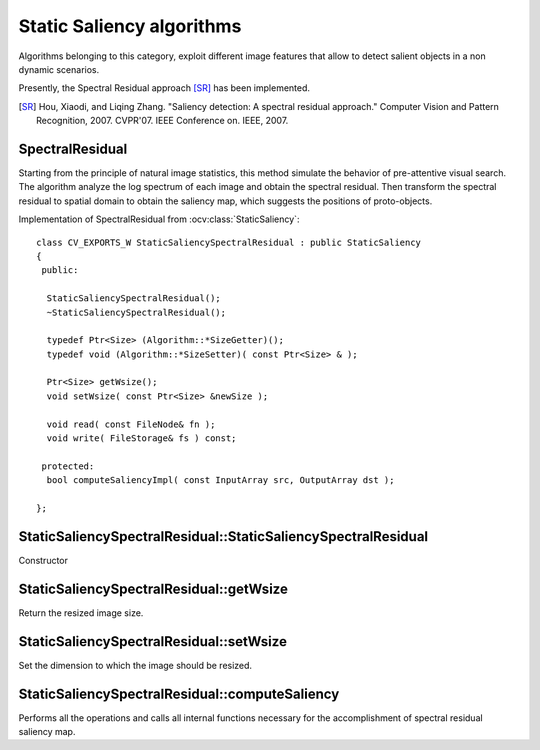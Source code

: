 Static Saliency algorithms
============================

.. highlight:: cpp

Algorithms belonging to this category, exploit different image features that allow to detect salient objects in a non dynamic scenarios.

Presently, the Spectral Residual approach [SR]_ has been implemented.

.. [SR] Hou, Xiaodi, and Liqing Zhang. "Saliency detection: A spectral residual approach." Computer Vision and Pattern Recognition, 2007. CVPR'07. IEEE Conference on. IEEE, 2007.


SpectralResidual
----------------

Starting from the principle of natural image statistics, this method simulate the behavior of pre-attentive visual search. The algorithm analyze the log spectrum of each image and obtain the spectral residual. Then transform the spectral residual to spatial domain to obtain the saliency map, which suggests the positions of proto-objects.

.. ocv:class:: StaticSaliencySpectralResidual

Implementation of SpectralResidual from :ocv:class:`StaticSaliency`::

   class CV_EXPORTS_W StaticSaliencySpectralResidual : public StaticSaliency
   {
    public:

     StaticSaliencySpectralResidual();
     ~StaticSaliencySpectralResidual();

     typedef Ptr<Size> (Algorithm::*SizeGetter)();
     typedef void (Algorithm::*SizeSetter)( const Ptr<Size> & );

     Ptr<Size> getWsize();
     void setWsize( const Ptr<Size> &newSize );

     void read( const FileNode& fn );
     void write( FileStorage& fs ) const;

    protected:
     bool computeSaliencyImpl( const InputArray src, OutputArray dst );

   };


StaticSaliencySpectralResidual::StaticSaliencySpectralResidual
--------------------------------------------------------------

Constructor

.. ocv:function:: StaticSaliencySpectralResidual::StaticSaliencySpectralResidual()


StaticSaliencySpectralResidual::getWsize
----------------------------------------
Return the resized image size.

.. ocv:function:: Ptr<Size> StaticSaliencySpectralResidual::getWsize()


StaticSaliencySpectralResidual::setWsize
----------------------------------------
Set the dimension to which the image should be resized.

.. ocv:function:: StaticSaliencySpectralResidual::void setWsize( const Ptr<Size> &newSize )

    :param newSize: dimension to which the image should be resized
    
    
StaticSaliencySpectralResidual::computeSaliency
-----------------------------------------------
    
Performs all the operations and calls all internal functions necessary for the accomplishment of spectral residual saliency map.

.. ocv:function:: bool StaticSaliencySpectralResidual::computeSaliency( const InputArray image, OutputArray saliencyMap )
 
   :param image: input image. According to the needs of this specialized saliency algorithm, the param image is a single *Mat*
   :param saliencyMap: saliency map. According to the result given by this specialized saliency algorithm, the saliency map is a single *Mat*
    




